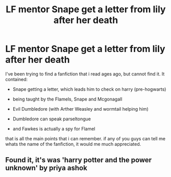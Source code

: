 #+TITLE: LF mentor Snape get a letter from lily after her death

* LF mentor Snape get a letter from lily after her death
:PROPERTIES:
:Author: gexysz
:Score: 2
:DateUnix: 1561935349.0
:DateShort: 2019-Jul-01
:FlairText: Request
:END:
I've been trying to find a fanfiction that i read ages ago, but cannot find it. It contained:

- Snape getting a letter, which leads him to check on harry (pre-hogwarts)

- being taught by the Flamels, Snape and Mcgonagall

- Evil Dumbledore (with Arther Weasley and wormtail helping him)

- Dumbledore can speak parseltongue

- and Fawkes is actually a spy for Flamel

that is all the main points that i can remember. if any of you guys can tell me whats the name of the fanfiction, it would me much appreciated.


** Found it, it's was 'harry potter and the power unknown' by priya ashok
:PROPERTIES:
:Author: gexysz
:Score: 1
:DateUnix: 1562086166.0
:DateShort: 2019-Jul-02
:END:
